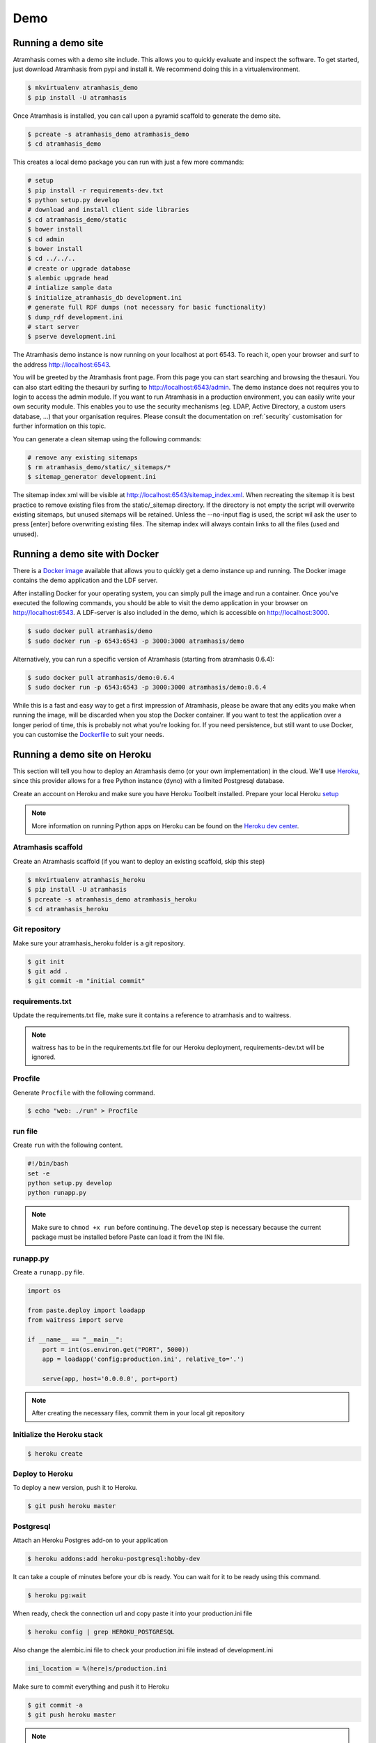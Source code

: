 .. _running_the_demo:

====
Demo
====

Running a demo site
===================

Atramhasis comes with a demo site include. This allows you to quickly evaluate
and inspect the software. To get started, just download Atramhasis from pypi and
install it. We recommend doing this in a virtualenvironment.

.. code-block:: bash

    $ mkvirtualenv atramhasis_demo
    $ pip install -U atramhasis


Once Atramhasis is installed, you can call upon a pyramid scaffold to generate
the demo site.

.. code-block:: bash

    $ pcreate -s atramhasis_demo atramhasis_demo
    $ cd atramhasis_demo

This creates a local demo package you can run with just a few more commands:

.. code-block:: bash

    # setup
    $ pip install -r requirements-dev.txt
    $ python setup.py develop
    # download and install client side libraries
    $ cd atramhasis_demo/static
    $ bower install
    $ cd admin
    $ bower install
    $ cd ../../..
    # create or upgrade database
    $ alembic upgrade head
    # intialize sample data
    $ initialize_atramhasis_db development.ini
    # generate full RDF dumps (not necessary for basic functionality)
    $ dump_rdf development.ini
    # start server
    $ pserve development.ini

The Atramhasis demo instance is now running on your localhost at port 6543. To
reach it, open your browser and surf to the address `<http://localhost:6543>`_.

You will be greeted by the Atramhasis front page. From this page you can start
searching and browsing the thesauri. You can also start editing the thesauri
by surfing to `<http://localhost:6543/admin>`_. The demo instance does not
requires you to login to access the admin module. If you
want to run Atramhasis in a production environment, you can easily write your
own security module. This enables you to use the security mechanisms
(eg. LDAP, Active Directory, a custom users database, ...) that your
organisation requires. Please consult the documentation on :ref:`security`
customisation for further information on this topic.

You can generate a clean sitemap using the following commands:

.. code-block:: bash

    # remove any existing sitemaps
    $ rm atramhasis_demo/static/_sitemaps/*
    $ sitemap_generator development.ini

The sitemap index xml will be visible at
`<http://localhost:6543/sitemap_index.xml>`_.
When recreating the sitemap it is best practice to remove
existing files from the static/_sitemap directory.
If the directory is not empty the script will overwrite existing sitemaps,
but unused sitemaps will be retained.
Unless the --no-input flag is used,
the script wil ask the user to press [enter] before overwriting existing files.
The sitemap index will always contain links to all the files (used and unused).

Running a demo site with Docker
===============================

There is a `Docker image <https://hub.docker.com/r/atramhasis/demo/>`_ 
available that allows you to quickly get a demo instance up and running. 
The Docker image contains the demo application and the LDF server. 

After installing Docker for your operating system, you 
can simply pull the image and run a container. Once you've
executed the following commands, you should be able to 
visit the demo application in your browser on 
`<http://localhost:6543>`_. A LDF-server is also included
in the demo, which is accessible on `<http://localhost:3000>`_.

.. code::

   $ sudo docker pull atramhasis/demo
   $ sudo docker run -p 6543:6543 -p 3000:3000 atramhasis/demo

Alternatively, you can run a specific version of Atramhasis 
(starting from atramhasis 0.6.4):

.. code::

   $ sudo docker pull atramhasis/demo:0.6.4
   $ sudo docker run -p 6543:6543 -p 3000:3000 atramhasis/demo:0.6.4

While this is a fast and easy way to get a first impression of 
Atramhasis, please be aware  that any edits you make when running the 
image, will be discarded when you stop the Docker container. If you want 
to test the application over a longer period of time, this is probably not
what you're looking for. If you need persistence, but still want to use
Docker, you can customise the 
`Dockerfile <https://github.com/OnroerendErfgoed/atramhasis-demo-docker/>`_
to suit your needs.

Running a demo site on Heroku
=============================

This section will tell you how to deploy an Atramhasis demo (or your own implementation) in the cloud.
We'll use `Heroku <https://www.heroku.com/>`_, since this provider allows for a free Python instance
(dyno) with a limited Postgresql database.

Create an account on Heroku and make sure you have Heroku Toolbelt installed. Prepare your local Heroku `setup <https://devcenter.heroku.com/articles/getting-started-with-python#set-up>`_


.. note::

    More information on running Python apps on Heroku can be found on the `Heroku dev center <https://devcenter.heroku.com/articles/getting-started-with-python#introduction>`_.

Atramhasis scaffold
-------------------

Create an Atramhasis scaffold (if you want to deploy an existing scaffold, skip this step)

.. code-block:: bash

    $ mkvirtualenv atramhasis_heroku
    $ pip install -U atramhasis
    $ pcreate -s atramhasis_demo atramhasis_heroku
    $ cd atramhasis_heroku

Git repository
--------------

Make sure your atramhasis_heroku folder is a git repository.

.. code-block:: bash

    $ git init
    $ git add .
    $ git commit -m "initial commit"

requirements.txt
----------------

Update the requirements.txt file, make sure it contains a reference to atramhasis and to waitress.

.. note::

    waitress has to be in the requirements.txt file for our Heroku deployment, requirements-dev.txt will be ignored.

Procfile
--------

Generate ``Procfile`` with the following command.

.. code-block:: bash

    $ echo "web: ./run" > Procfile

run file
--------

Create ``run`` with the following content.

.. code-block:: bash

    #!/bin/bash
    set -e
    python setup.py develop
    python runapp.py

.. note::

    Make sure to ``chmod +x run`` before continuing. The ``develop`` step is
    necessary because the current package must be installed before Paste can
    load it from the INI file.

runapp.py
---------

Create a ``runapp.py`` file.

.. code-block:: python

    import os

    from paste.deploy import loadapp
    from waitress import serve

    if __name__ == "__main__":
        port = int(os.environ.get("PORT", 5000))
        app = loadapp('config:production.ini', relative_to='.')

        serve(app, host='0.0.0.0', port=port)


.. note::

    After creating the necessary files, commit them in your local git repository

Initialize the Heroku stack
---------------------------

.. code-block:: bash

    $ heroku create

Deploy to Heroku
----------------

To deploy a new version, push it to Heroku.

.. code-block:: bash

    $ git push heroku master

Postgresql
----------

Attach an Heroku Postgres add-on to your application

.. code-block:: bash

   $ heroku addons:add heroku-postgresql:hobby-dev

It can take a couple of minutes before your db is ready. You can wait for it to be ready
using this command.

.. code-block:: bash

    $ heroku pg:wait

When ready, check the connection url and copy paste it into your production.ini file

.. code-block:: bash

    $ heroku config | grep HEROKU_POSTGRESQL

Also change the alembic.ini file to check your production.ini file instead of development.ini

.. code-block:: bash

    ini_location = %(here)s/production.ini

Make sure to commit everything and push it to Heroku

.. code-block:: bash

    $ git commit -a
    $ git push heroku master

.. note::

    More info on `provisioning a database <https://devcenter.heroku.com/articles/heroku-postgresql>`_


Preparing the app
-----------------

Open a remote console on your app

.. code-block:: bash

    $ heroku run bash

This will start a console inside your remote Python virtualenv, so you can use all your libraries.

Run the commands to prepare your application

.. code-block:: bash

    $ python setup.py develop
    $ alembic upgrade head
    $ initialize_atramhasis_db production.ini
    $ dump_rdf production.ini

.. note::

    Close the remote console!

Run the app
-----------

Run your app by starting one worker

.. code-block:: bash

    $ heroku scale web=1

Check to see if your app is running.

.. code-block:: bash

    $ heroku ps

Take a look at the logs to debug any errors if necessary.

.. code-block:: bash

    $ heroku logs -t

Your app should now be available on the application url.
